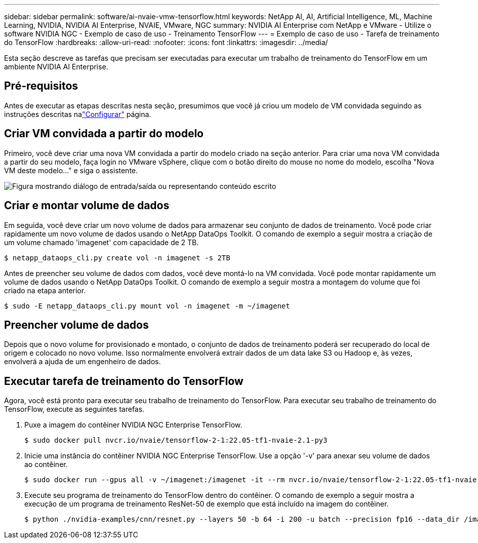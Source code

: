 ---
sidebar: sidebar 
permalink: software/ai-nvaie-vmw-tensorflow.html 
keywords: NetApp AI, AI, Artificial Intelligence, ML, Machine Learning, NVIDIA, NVIDIA AI Enterprise, NVAIE, VMware, NGC 
summary: NVIDIA AI Enterprise com NetApp e VMware - Utilize o software NVIDIA NGC - Exemplo de caso de uso - Treinamento TensorFlow 
---
= Exemplo de caso de uso - Tarefa de treinamento do TensorFlow
:hardbreaks:
:allow-uri-read: 
:nofooter: 
:icons: font
:linkattrs: 
:imagesdir: ../media/


[role="lead"]
Esta seção descreve as tarefas que precisam ser executadas para executar um trabalho de treinamento do TensorFlow em um ambiente NVIDIA AI Enterprise.



== Pré-requisitos

Antes de executar as etapas descritas nesta seção, presumimos que você já criou um modelo de VM convidada seguindo as instruções descritas nalink:ai-nvaie-vmw-ngcsetup.html["Configurar"] página.



== Criar VM convidada a partir do modelo

Primeiro, você deve criar uma nova VM convidada a partir do modelo criado na seção anterior.  Para criar uma nova VM convidada a partir do seu modelo, faça login no VMware vSphere, clique com o botão direito do mouse no nome do modelo, escolha "Nova VM deste modelo..." e siga o assistente.

image:nvaie-004.png["Figura mostrando diálogo de entrada/saída ou representando conteúdo escrito"]



== Criar e montar volume de dados

Em seguida, você deve criar um novo volume de dados para armazenar seu conjunto de dados de treinamento.  Você pode criar rapidamente um novo volume de dados usando o NetApp DataOps Toolkit.  O comando de exemplo a seguir mostra a criação de um volume chamado 'imagenet' com capacidade de 2 TB.

....
$ netapp_dataops_cli.py create vol -n imagenet -s 2TB
....
Antes de preencher seu volume de dados com dados, você deve montá-lo na VM convidada.  Você pode montar rapidamente um volume de dados usando o NetApp DataOps Toolkit.  O comando de exemplo a seguir mostra a montagem do volume que foi criado na etapa anterior.

....
$ sudo -E netapp_dataops_cli.py mount vol -n imagenet -m ~/imagenet
....


== Preencher volume de dados

Depois que o novo volume for provisionado e montado, o conjunto de dados de treinamento poderá ser recuperado do local de origem e colocado no novo volume.  Isso normalmente envolverá extrair dados de um data lake S3 ou Hadoop e, às vezes, envolverá a ajuda de um engenheiro de dados.



== Executar tarefa de treinamento do TensorFlow

Agora, você está pronto para executar seu trabalho de treinamento do TensorFlow.  Para executar seu trabalho de treinamento do TensorFlow, execute as seguintes tarefas.

. Puxe a imagem do contêiner NVIDIA NGC Enterprise TensorFlow.
+
....
$ sudo docker pull nvcr.io/nvaie/tensorflow-2-1:22.05-tf1-nvaie-2.1-py3
....
. Inicie uma instância do contêiner NVIDIA NGC Enterprise TensorFlow.  Use a opção '-v' para anexar seu volume de dados ao contêiner.
+
....
$ sudo docker run --gpus all -v ~/imagenet:/imagenet -it --rm nvcr.io/nvaie/tensorflow-2-1:22.05-tf1-nvaie-2.1-py3
....
. Execute seu programa de treinamento do TensorFlow dentro do contêiner.  O comando de exemplo a seguir mostra a execução de um programa de treinamento ResNet-50 de exemplo que está incluído na imagem do contêiner.
+
....
$ python ./nvidia-examples/cnn/resnet.py --layers 50 -b 64 -i 200 -u batch --precision fp16 --data_dir /imagenet/data
....

